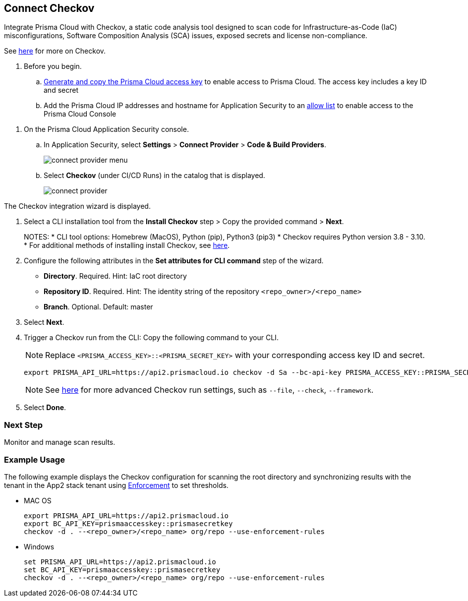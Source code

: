 :topic_type: task

[.task]

== Connect Checkov  

Integrate Prisma Cloud  with Checkov, a static code analysis tool designed to scan code for Infrastructure-as-Code (IaC) misconfigurations, Software Composition Analysis (SCA) issues, exposed secrets and license non-compliance.

See https://www.checkov.io/2.Basics/Visualizing%20Checkov%20Output.html[here] for more on Checkov.

[.procedure]

. Before you begin.
.. xref:../../../../administration/create-access-keys.adoc[Generate and copy the Prisma Cloud access key] to enable access to Prisma Cloud. The access key includes a key ID and secret
.. Add the Prisma Cloud IP addresses and hostname for Application Security to an xref:../../../../get-started/console-prerequisites.adoc[allow list] to enable access to the Prisma Cloud Console 

//Grant *Administrator* permissions in the relevant GitLab organization to the Prisma user installing Checkov

. On the Prisma Cloud Application Security console.

.. In Application Security, select *Settings* > *Connect Provider* > *Code & Build Providers*.
+
image::application-security/connect-provider-menu.png[]

.. Select *Checkov* (under CI/CD Runs) in the catalog that is displayed.
+
image::application-security/connect-provider.png[]

The Checkov integration wizard is displayed.

. Select a CLI installation tool from the *Install Checkov* step > Copy the provided command > *Next*.
+
NOTES:
* CLI tool options: Homebrew (MacOS), Python (pip), Python3 (pip3)
* Checkov requires Python version 3.8 - 3.10.
* For additional methods of installing install Checkov, see https://www.checkov.io/2.Basics/Installing%20Checkov.html[here].

. Configure the following attributes in the *Set attributes for CLI command* step of the wizard. 
+
* *Directory*. Required. Hint: IaC root directory
* *Repository ID*.  Required.  Hint: The identity string of the repository `<repo_owner>/<repo_name>`
* *Branch*. Optional. Default: master

. Select *Next*.


. Trigger a Checkov run from the CLI: Copy the following command to your CLI.
+
NOTE: Replace `<PRISMA_ACCESS_KEY>::<PRISMA_SECRET_KEY>` with your corresponding access key ID and secret.
+
[source.shell]
----
export PRISMA_API_URL=https://api2.prismacloud.io checkov -d Sa --bc-api-key PRISMA_ACCESS_KEY::PRISMA_SECRET_KEY --<repo_owner>/<repo_name> Sa --branch Sa
----
+
NOTE: See https://www.checkov.io/2.Basics/CLI%20Command%20Reference.html[here] for more advanced Checkov run settings, such  as `--file`, `--check`, `--framework`. 

. Select *Done*.

=== Next Step

Monitor and manage scan results.

=== Example Usage

The following example displays the Checkov configuration for scanning the root directory and  synchronizing results with the tenant in the App2 stack tenant using xref:../../../risk-management/monitor-and-manage-code-build/enforcement.adoc[Enforcement] to set thresholds.

* MAC OS
+
[source.shell]
----
export PRISMA_API_URL=https://api2.prismacloud.io
export BC_API_KEY=prismaaccesskey::prismasecretkey
checkov -d . --<repo_owner>/<repo_name> org/repo --use-enforcement-rules
----

* Windows
+
[source.shell]
----
set PRISMA_API_URL=https://api2.prismacloud.io
set BC_API_KEY=prismaaccesskey::prismasecretkey
checkov -d . --<repo_owner>/<repo_name> org/repo --use-enforcement-rules
----
